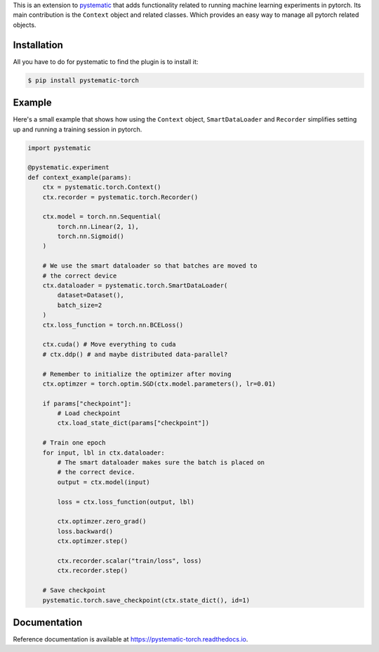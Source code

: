 This is an extension to `pystematic <https://github.com/evalldor/pystematic>`_
that adds functionality related to running machine learning experiments in
pytorch. Its main contribution is the ``Context`` object and related classes.
Which provides an easy way to manage all pytorch related objects.


Installation
============

All you have to do for pystematic to find the plugin is to install it:

.. code-block:: 

    $ pip install pystematic-torch


Example
=======

Here's a small example that shows how using the ``Context`` object,
``SmartDataLoader`` and ``Recorder`` simplifies setting up and running a
training session in pytorch.

.. code-block:: python

    import pystematic

    @pystematic.experiment
    def context_example(params):
        ctx = pystematic.torch.Context()
        ctx.recorder = pystematic.torch.Recorder()

        ctx.model = torch.nn.Sequential(
            torch.nn.Linear(2, 1),
            torch.nn.Sigmoid()
        )
        
        # We use the smart dataloader so that batches are moved to 
        # the correct device
        ctx.dataloader = pystematic.torch.SmartDataLoader(
            dataset=Dataset(),
            batch_size=2
        )
        ctx.loss_function = torch.nn.BCELoss()

        ctx.cuda() # Move everything to cuda 
        # ctx.ddp() # and maybe distributed data-parallel?

        # Remember to initialize the optimizer after moving
        ctx.optimzer = torch.optim.SGD(ctx.model.parameters(), lr=0.01)

        if params["checkpoint"]:
            # Load checkpoint
            ctx.load_state_dict(params["checkpoint"])

        # Train one epoch
        for input, lbl in ctx.dataloader:
            # The smart dataloader makes sure the batch is placed on 
            # the correct device.
            output = ctx.model(input)
            
            loss = ctx.loss_function(output, lbl)

            ctx.optimzer.zero_grad()
            loss.backward()
            ctx.optimzer.step()

            ctx.recorder.scalar("train/loss", loss)
            ctx.recorder.step()

        # Save checkpoint
        pystematic.torch.save_checkpoint(ctx.state_dict(), id=1)


Documentation
=============

Reference documentation is available at
`<https://pystematic-torch.readthedocs.io>`_.
